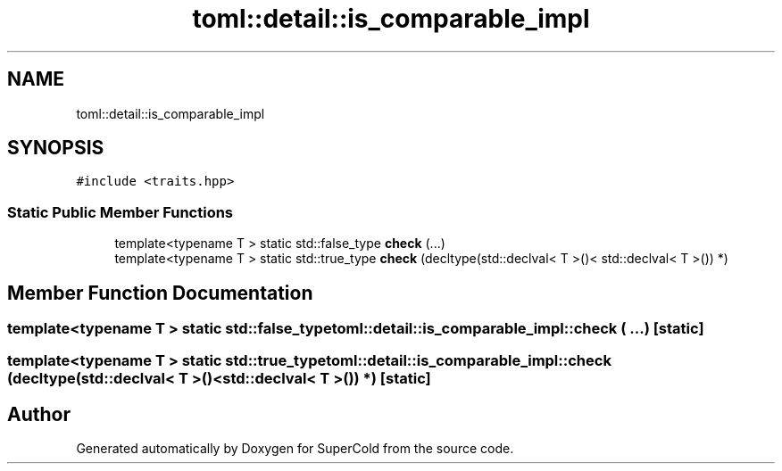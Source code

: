 .TH "toml::detail::is_comparable_impl" 3 "Sat Jun 18 2022" "Version 1.0" "SuperCold" \" -*- nroff -*-
.ad l
.nh
.SH NAME
toml::detail::is_comparable_impl
.SH SYNOPSIS
.br
.PP
.PP
\fC#include <traits\&.hpp>\fP
.SS "Static Public Member Functions"

.in +1c
.ti -1c
.RI "template<typename T > static std::false_type \fBcheck\fP (\&.\&.\&.)"
.br
.ti -1c
.RI "template<typename T > static std::true_type \fBcheck\fP (decltype(std::declval< T >()< std::declval< T >()) *)"
.br
.in -1c
.SH "Member Function Documentation"
.PP 
.SS "template<typename T > static std::false_type toml::detail::is_comparable_impl::check ( \&.\&.\&.)\fC [static]\fP"

.SS "template<typename T > static std::true_type toml::detail::is_comparable_impl::check (decltype(std::declval< T >()< std::declval< T >()) *)\fC [static]\fP"


.SH "Author"
.PP 
Generated automatically by Doxygen for SuperCold from the source code\&.

